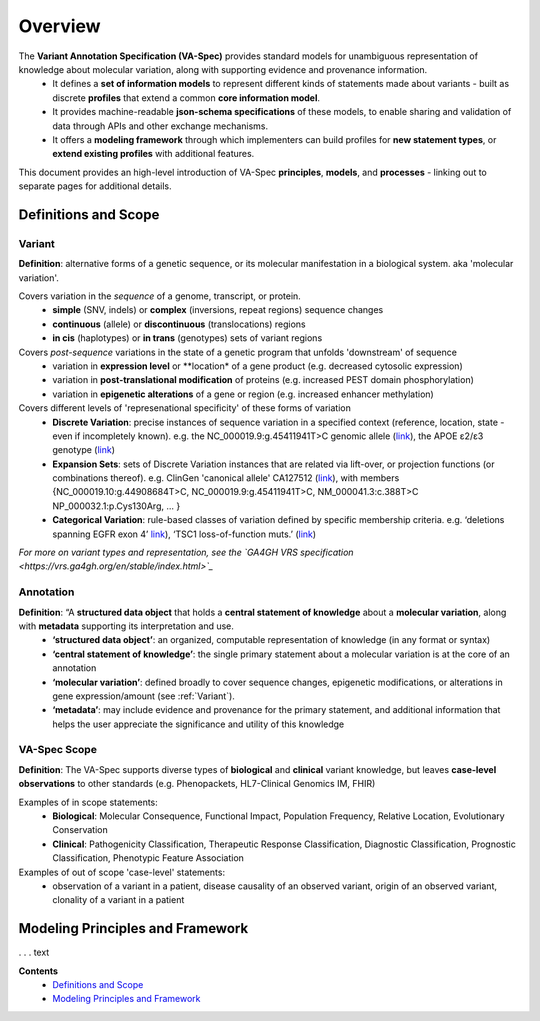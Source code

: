 Overview
!!!!!!!!

The **Variant Annotation Specification (VA-Spec)** provides standard models for unambiguous representation of knowledge about molecular variation, along with supporting evidence and provenance information. 
 * It defines a **set of information models** to represent different kinds of statements made about variants - built as discrete **profiles** that extend a common **core information model**. 
 * It provides machine-readable **json-schema specifications** of these models, to enable sharing and validation of data through APIs and other exchange mechanisms. 
 * It offers a **modeling framework** through which implementers can build profiles for **new statement types**, or **extend existing profiles** with additional features. 

This document provides an high-level introduction of VA-Spec **principles**, **models**, and **processes** - linking out to separate pages for additional details. 

Definitions and Scope
######################

Variant
*******
**Definition**: alternative forms of a genetic sequence, or its molecular manifestation in a biological system.  aka 'molecular variation'.

Covers variation in the *sequence* of a genome, transcript, or protein.
 * **simple** (SNV, indels) or **complex** (inversions, repeat regions) sequence changes
 * **continuous** (allele) or **discontinuous** (translocations) regions
 * **in cis** (haplotypes) or **in trans** (genotypes) sets of variant regions

Covers *post-sequence* variations in the state of a genetic program that unfolds 'downstream' of sequence 
 * variation in **expression level** or **location* of a gene product (e.g. decreased cytosolic expression)
 * variation in **post-translational modification** of proteins (e.g. increased PEST domain phosphorylation)
 * variation in **epigenetic alterations** of a gene or region (e.g. increased enhancer  methylation)

Covers different levels of 'represenational specificity' of these forms of variation
 * **Discrete Variation**:  precise instances of sequence variation in a specified context (reference, location, state - even if incompletely known). e.g. the NC_000019.9:g.45411941T>C genomic allele (`link <https://gnomad.broadinstitute.org/variant/19-45411941-T-C>`_), the APOE ɛ2/ɛ3 genotype (`link <https://www.snpedia.com/index.php/Gs269>`_)
 * **Expansion Sets**: sets of Discrete Variation instances that are related via lift-over, or projection functions (or combinations thereof). e.g. ClinGen 'canonical allele' CA127512 (`link <http://reg.clinicalgenome.org/redmine/projects/registry/genboree_registry/by_caid?caid=CA127512>`_), with members {NC_000019.10:g.44908684T>C, NC_000019.9:g.45411941T>C, NM_000041.3:c.388T>C NP_000032.1:p.Cys130Arg, ... }  
 * **Categorical Variation**: rule-based classes of variation defined by specific membership criteria.  e.g. ‘deletions spanning EGFR exon 4’ `link <https://civicdb.org/variants/252/summary>`_), ‘TSC1 loss-of-function muts.’ (`link <https://civicdb.org/variants/125/summary>`_)

*For more on variant types and representation, see the `GA4GH VRS specification <https://vrs.ga4gh.org/en/stable/index.html>`_*

Annotation
**********
**Definition**:  “A **structured data object** that holds a **central statement of knowledge** about a **molecular variation**, along with **metadata** supporting its interpretation and use.
 * **‘structured data object’**: an organized, computable representation of knowledge (in any format or syntax)
 * **‘central statement of knowledge’**: the single primary statement about a molecular variation is at the core of an annotation
 * **‘molecular variation’**: defined broadly to cover sequence changes, epigenetic modifications, or  alterations in gene expression/amount (see :ref:`Variant`). 
 * **‘metadata’**:  may include evidence and provenance for the primary statement, and additional information that helps the user appreciate the significance and utility of this knowledge

VA-Spec Scope
*************
**Definition**: The VA-Spec supports diverse types of **biological** and **clinical** variant knowledge, but leaves **case-level observations** to other standards (e.g. Phenopackets, HL7-Clinical Genomics IM, FHIR)

Examples of in scope statements:
 * **Biological**: Molecular Consequence, Functional Impact, Population Frequency, Relative Location, Evolutionary Conservation
 * **Clinical**: Pathogenicity Classification, Therapeutic Response Classification, Diagnostic Classification, Prognostic Classification, Phenotypic Feature Association

Examples of out of scope 'case-level' statements:
 * observation of a variant in a patient, disease causality of an observed variant, origin of an observed variant, clonality of a variant in a patient


Modeling Principles and Framework
#################################

. . . text






**Contents**
 * `Definitions and Scope`_
 * `Modeling Principles and Framework`_


